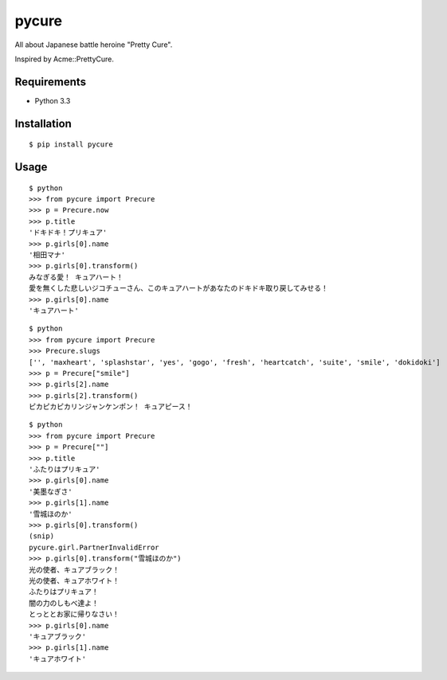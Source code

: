 ======
pycure
======

All about Japanese battle heroine "Pretty Cure".

Inspired by Acme::PrettyCure.

Requirements
============

- Python 3.3

Installation
============

::

   $ pip install pycure

Usage
=====

::

   $ python
   >>> from pycure import Precure
   >>> p = Precure.now
   >>> p.title
   'ドキドキ！プリキュア'
   >>> p.girls[0].name
   '相田マナ'
   >>> p.girls[0].transform()
   みなぎる愛！ キュアハート！
   愛を無くした悲しいジコチューさん、このキュアハートがあなたのドキドキ取り戻してみせる！
   >>> p.girls[0].name
   'キュアハート'

::

   $ python
   >>> from pycure import Precure
   >>> Precure.slugs
   ['', 'maxheart', 'splashstar', 'yes', 'gogo', 'fresh', 'heartcatch', 'suite', 'smile', 'dokidoki']
   >>> p = Precure["smile"]
   >>> p.girls[2].name
   >>> p.girls[2].transform()
   ピカピカピカリンジャンケンポン！ キュアピース！

::

   $ python
   >>> from pycure import Precure
   >>> p = Precure[""]
   >>> p.title
   'ふたりはプリキュア'
   >>> p.girls[0].name
   '美墨なぎさ'
   >>> p.girls[1].name
   '雪城ほのか'
   >>> p.girls[0].transform()
   (snip)
   pycure.girl.PartnerInvalidError
   >>> p.girls[0].transform("雪城ほのか")
   光の使者、キュアブラック！
   光の使者、キュアホワイト！
   ふたりはプリキュア！
   闇の力のしもべ達よ！
   とっととお家に帰りなさい！
   >>> p.girls[0].name
   'キュアブラック'
   >>> p.girls[1].name
   'キュアホワイト'
